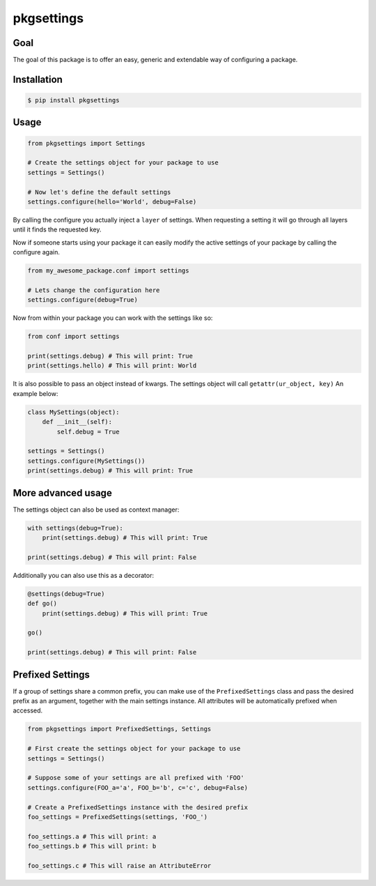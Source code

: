 pkgsettings
===========

.. image:: https://github.com/kpn/py-pkgsettings/actions/workflows/tests.yml/badge.svg?branch=master
    :target:  https://github.com/kpn/py-pkgsettings/actions/workflows/tests.yml

.. image:: https://img.shields.io/codecov/c/github/kpn-digital/py-pkgsettings/master.svg
    :target: https://codecov.io/github/kpn-digital/py-pkgsettings?branch=master

.. image:: https://img.shields.io/pypi/v/pkgsettings.svg
    :target: https://pypi.org/project/pkgsettings

.. image:: https://img.shields.io/pypi/pyversions/pkgsettings.svg
    :target: https://pypi.org/project/pkgsettings

.. image:: https://readthedocs.org/projects/py-pkgsettings/badge/?version=latest
    :target: https://py-pkgsettings.readthedocs.org/en/latest/?badge=latest

.. image:: https://img.shields.io/pypi/l/pkgsettings.svg
    :target: https://pypi.org/project/pkgsettings

.. image:: https://img.shields.io/badge/code%20style-black-000000.svg
    :target: https://github.com/kpn/py-pkgsettings


Goal
----

The goal of this package is to offer an easy, generic and extendable way
of configuring a package.

Installation
------------
.. start_installation

.. code-block:: bash

    $ pip install pkgsettings

.. end_installation

Usage
-----
.. start_usage
.. code-block:: python

    from pkgsettings import Settings

    # Create the settings object for your package to use
    settings = Settings()

    # Now let's define the default settings
    settings.configure(hello='World', debug=False)

By calling the configure you actually inject a ``layer`` of settings.
When requesting a setting it will go through all layers until it finds the
requested key.

Now if someone starts using your package it can easily modify the active
settings of your package by calling the configure again.

.. code-block:: python

    from my_awesome_package.conf import settings

    # Lets change the configuration here
    settings.configure(debug=True)


Now from within your package you can work with the settings like so:

.. code-block:: python

    from conf import settings

    print(settings.debug) # This will print: True
    print(settings.hello) # This will print: World

It is also possible to pass an object instead of kwargs.
The settings object will call ``getattr(ur_object, key)``
An example below:

.. code-block:: python

    class MySettings(object):
        def __init__(self):
            self.debug = True

    settings = Settings()
    settings.configure(MySettings())
    print(settings.debug) # This will print: True

More advanced usage
-------------------

The settings object can also be used as context manager:

.. code-block:: python

    with settings(debug=True):
        print(settings.debug) # This will print: True

    print(settings.debug) # This will print: False

Additionally you can also use this as a decorator:

.. code-block:: python

    @settings(debug=True)
    def go()
        print(settings.debug) # This will print: True

    go()

    print(settings.debug) # This will print: False

Prefixed Settings
-----------------

If a group of settings share a common prefix, you can make
use of the ``PrefixedSettings`` class and pass the desired
prefix as an argument, together with the main settings instance.
All attributes will be automatically prefixed when accessed.

.. code-block:: python

    from pkgsettings import PrefixedSettings, Settings

    # First create the settings object for your package to use
    settings = Settings()

    # Suppose some of your settings are all prefixed with 'FOO'
    settings.configure(FOO_a='a', FOO_b='b', c='c', debug=False)

    # Create a PrefixedSettings instance with the desired prefix
    foo_settings = PrefixedSettings(settings, 'FOO_')

    foo_settings.a # This will print: a
    foo_settings.b # This will print: b

    foo_settings.c # This will raise an AttributeError

.. end_usage
